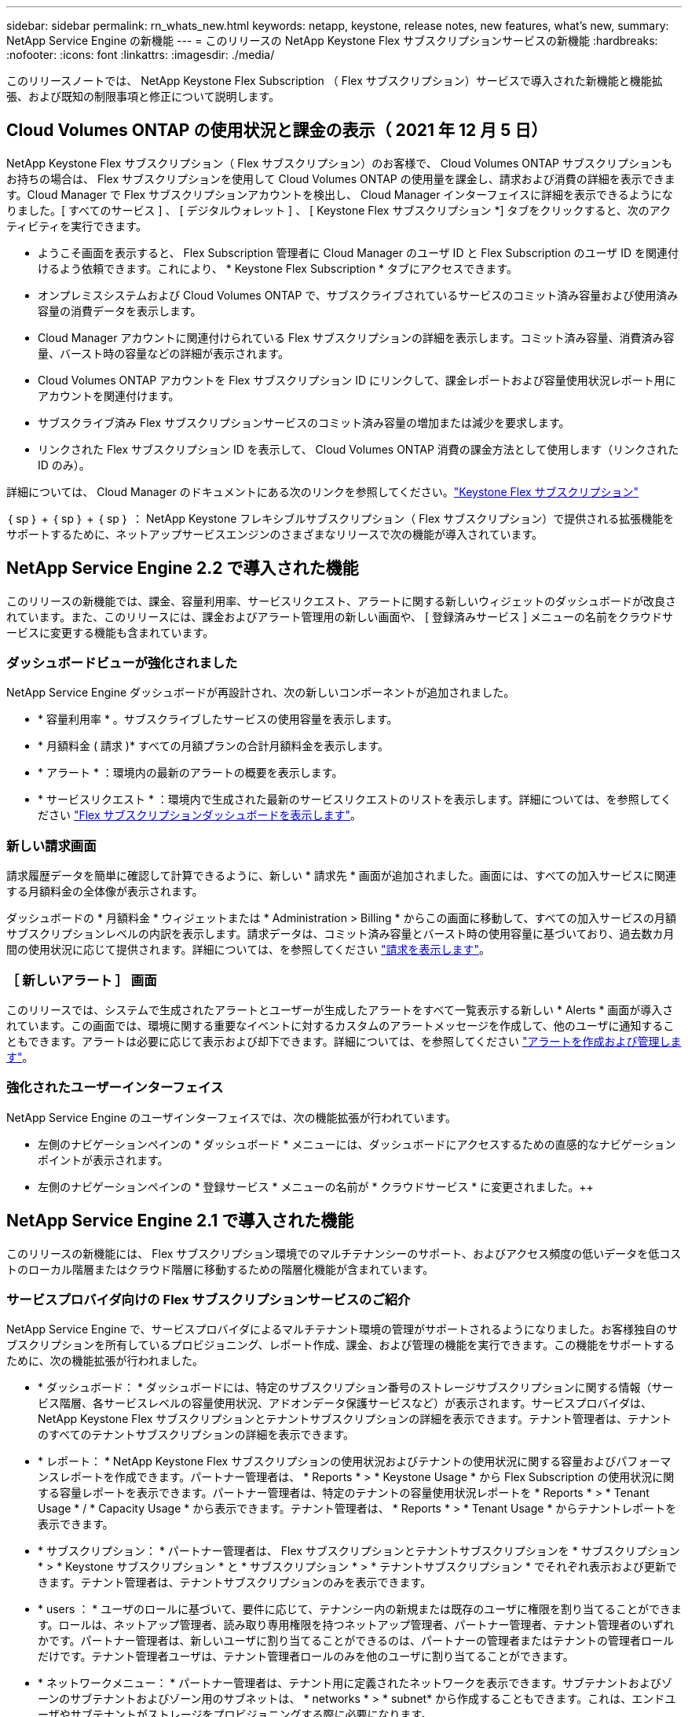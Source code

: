 ---
sidebar: sidebar 
permalink: rn_whats_new.html 
keywords: netapp, keystone, release notes, new features, what's new, 
summary: NetApp Service Engine の新機能 
---
= このリリースの NetApp Keystone Flex サブスクリプションサービスの新機能
:hardbreaks:
:nofooter: 
:icons: font
:linkattrs: 
:imagesdir: ./media/


[role="lead"]
このリリースノートでは、 NetApp Keystone Flex Subscription （ Flex サブスクリプション）サービスで導入された新機能と機能拡張、および既知の制限事項と修正について説明します。



== Cloud Volumes ONTAP の使用状況と課金の表示（ 2021 年 12 月 5 日）

NetApp Keystone Flex サブスクリプション（ Flex サブスクリプション）のお客様で、 Cloud Volumes ONTAP サブスクリプションもお持ちの場合は、 Flex サブスクリプションを使用して Cloud Volumes ONTAP の使用量を課金し、請求および消費の詳細を表示できます。Cloud Manager で Flex サブスクリプションアカウントを検出し、 Cloud Manager インターフェイスに詳細を表示できるようになりました。[ すべてのサービス ] 、 [ デジタルウォレット ] 、 [ Keystone Flex サブスクリプション *] タブをクリックすると、次のアクティビティを実行できます。

* ようこそ画面を表示すると、 Flex Subscription 管理者に Cloud Manager のユーザ ID と Flex Subscription のユーザ ID を関連付けるよう依頼できます。これにより、 * Keystone Flex Subscription * タブにアクセスできます。
* オンプレミスシステムおよび Cloud Volumes ONTAP で、サブスクライブされているサービスのコミット済み容量および使用済み容量の消費データを表示します。
* Cloud Manager アカウントに関連付けられている Flex サブスクリプションの詳細を表示します。コミット済み容量、消費済み容量、バースト時の容量などの詳細が表示されます。
* Cloud Volumes ONTAP アカウントを Flex サブスクリプション ID にリンクして、課金レポートおよび容量使用状況レポート用にアカウントを関連付けます。
* サブスクライブ済み Flex サブスクリプションサービスのコミット済み容量の増加または減少を要求します。
* リンクされた Flex サブスクリプション ID を表示して、 Cloud Volumes ONTAP 消費の課金方法として使用します（リンクされた ID のみ）。


詳細については、 Cloud Manager のドキュメントにある次のリンクを参照してください。link:https://docs.netapp.com/us-en/occm/concept_licensing.html#keystone-flex-subscription["Keystone Flex サブスクリプション"]


｛ sp ｝ + ｛ sp ｝ + ｛ sp ｝ ： NetApp Keystone フレキシブルサブスクリプション（ Flex サブスクリプション）で提供される拡張機能をサポートするために、ネットアップサービスエンジンのさまざまなリリースで次の機能が導入されています。



== NetApp Service Engine 2.2 で導入された機能

このリリースの新機能では、課金、容量利用率、サービスリクエスト、アラートに関する新しいウィジェットのダッシュボードが改良されています。また、このリリースには、課金およびアラート管理用の新しい画面や、 [ 登録済みサービス ] メニューの名前をクラウドサービスに変更する機能も含まれています。



=== ダッシュボードビューが強化されました

NetApp Service Engine ダッシュボードが再設計され、次の新しいコンポーネントが追加されました。

* * 容量利用率 * 。サブスクライブしたサービスの使用容量を表示します。
* * 月額料金 ( 請求 )* すべての月額プランの合計月額料金を表示します。
* * アラート * ：環境内の最新のアラートの概要を表示します。
* * サービスリクエスト * ：環境内で生成された最新のサービスリクエストのリストを表示します。詳細については、を参照してください link:sewebiug_dashboard.html["Flex サブスクリプションダッシュボードを表示します"]。




=== 新しい請求画面

請求履歴データを簡単に確認して計算できるように、新しい * 請求先 * 画面が追加されました。画面には、すべての加入サービスに関連する月額料金の全体像が表示されます。

ダッシュボードの * 月額料金 * ウィジェットまたは * Administration > Billing * からこの画面に移動して、すべての加入サービスの月額サブスクリプションレベルの内訳を表示します。請求データは、コミット済み容量とバースト時の使用容量に基づいており、過去数カ月間の使用状況に応じて提供されます。詳細については、を参照してください link:sewebiug_billing.html["請求を表示します"]。



=== ［ 新しいアラート ］ 画面

このリリースでは、システムで生成されたアラートとユーザーが生成したアラートをすべて一覧表示する新しい * Alerts * 画面が導入されています。この画面では、環境に関する重要なイベントに対するカスタムのアラートメッセージを作成して、他のユーザに通知することもできます。アラートは必要に応じて表示および却下できます。詳細については、を参照してください link:sewebiug_alerts.html["アラートを作成および管理します"]。



=== 強化されたユーザーインターフェイス

NetApp Service Engine のユーザインターフェイスでは、次の機能拡張が行われています。

* 左側のナビゲーションペインの * ダッシュボード * メニューには、ダッシュボードにアクセスするための直感的なナビゲーションポイントが表示されます。
* 左側のナビゲーションペインの * 登録サービス * メニューの名前が * クラウドサービス * に変更されました。++




== NetApp Service Engine 2.1 で導入された機能

このリリースの新機能には、 Flex サブスクリプション環境でのマルチテナンシーのサポート、およびアクセス頻度の低いデータを低コストのローカル階層またはクラウド階層に移動するための階層化機能が含まれています。



=== サービスプロバイダ向けの Flex サブスクリプションサービスのご紹介

NetApp Service Engine で、サービスプロバイダによるマルチテナント環境の管理がサポートされるようになりました。お客様独自のサブスクリプションを所有しているプロビジョニング、レポート作成、課金、および管理の機能を実行できます。この機能をサポートするために、次の機能拡張が行われました。

* * ダッシュボード： * ダッシュボードには、特定のサブスクリプション番号のストレージサブスクリプションに関する情報（サービス階層、各サービスレベルの容量使用状況、アドオンデータ保護サービスなど）が表示されます。サービスプロバイダは、 NetApp Keystone Flex サブスクリプションとテナントサブスクリプションの詳細を表示できます。テナント管理者は、テナントのすべてのテナントサブスクリプションの詳細を表示できます。
* * レポート： * NetApp Keystone Flex サブスクリプションの使用状況およびテナントの使用状況に関する容量およびパフォーマンスレポートを作成できます。パートナー管理者は、 * Reports * > * Keystone Usage * から Flex Subscription の使用状況に関する容量レポートを表示できます。パートナー管理者は、特定のテナントの容量使用状況レポートを * Reports * > * Tenant Usage * / * Capacity Usage * から表示できます。テナント管理者は、 * Reports * > * Tenant Usage * からテナントレポートを表示できます。
* * サブスクリプション： * パートナー管理者は、 Flex サブスクリプションとテナントサブスクリプションを * サブスクリプション * > * Keystone サブスクリプション * と * サブスクリプション * > * テナントサブスクリプション * でそれぞれ表示および更新できます。テナント管理者は、テナントサブスクリプションのみを表示できます。
* * users ： * ユーザのロールに基づいて、要件に応じて、テナンシー内の新規または既存のユーザに権限を割り当てることができます。ロールは、ネットアップ管理者、読み取り専用権限を持つネットアップ管理者、パートナー管理者、テナント管理者のいずれかです。パートナー管理者は、新しいユーザに割り当てることができるのは、パートナーの管理者またはテナントの管理者ロールだけです。テナント管理者ユーザは、テナント管理者ロールのみを他のユーザに割り当てることができます。
* * ネットワークメニュー： * パートナー管理者は、テナント用に定義されたネットワークを表示できます。サブテナントおよびゾーンのサブテナントおよびゾーン用のサブネットは、 * networks * > * subnet* から作成することもできます。これは、エンドユーザやサブテナントがストレージをプロビジョニングする際に必要になります。
* API のサポート : このリリースでは '/tenants /{tenant_id }/zones/{ zone_id}/subnets'/{ zone_id}/subnets/{id}/tags' API が提供され ' サブテナント用のサブネットを作成および表示することができます


この機能の詳細については、次のリンクを参照してください。

* link:nkfsosm_overview.html["運用モデル、役割、担当業務"]
* link:nkfsosm_tenancy_overview.html["Flex サブスクリプションのテナンシーとマルチテナンシー"]
* link:sewebiug_dashboard.html["Flex サブスクリプションダッシュボードを表示します"]
* link:sewebiug_working_with_reports.html["レポートを表示します"]
* link:sewebiug_managing_subscriptions.html["サブスクリプションの管理"]
* link:sewebiug_managing_tenants_and_subtenants.html["テナントとサブテナントを管理する"]
* link:sewebiug_define_network_configurations.html["テナントとサブテナントのネットワークを定義する"]




=== 階層化

NetApp Keystone Flex サブスクリプションサービスに、 NetApp FabricPool テクノロジを活用した階層化機能が追加されました。使用頻度の低いデータを特定し、ネットアップのオンプレミス環境にあるコールドストレージに階層化します。階層化には、階層化の高度なパフォーマンスレベルや階層化のプレミアムなパフォーマンスレベルがあります。

次の API が変更され、新しい階層化サービスレベルの属性値が追加されました。

* ファイルサービス API
* ブロックストア API


詳細については、次のリンクを参照してください。

* link:nkfsosm_tiering.html["階層化"]
* link:nkfsosm_performance.html["パフォーマンスサービスレベル"]


｛ sp ｝ + ｛ sp ｝ + ｛ sp ｝



== NetApp Service Engine 2.0.1 で導入された機能

このリリースの新機能は次のとおりです。



=== Google Cloud Platform 向け Cloud Volume サービスにも対応

NetApp Service Engine では、既存の Azure NetApp Files サポートに加え、 Google Cloud Platform （ GCP ）向け Cloud Volume サービスをサポートできるようになりました。登録したサービスを管理し、 NetApp Service Engine から Google Cloud Volume をプロビジョニングおよび変更できるようになりました。


NOTE: Cloud Volume サービスへのサブスクリプションは、 NetApp Service Engine の外部で管理されます。関連するクレデンシャルが NetApp Service Engine に提供され、クラウドサービスに接続できるようになります。



=== NetApp Service Engine の外部でプロビジョニングされたオブジェクトを管理できます

お客様の環境にすでに存在し、 NetApp Service Engine で設定された Storage VM に属しているボリューム（ディスクおよびファイル共有）を、 NetApp Keystone Flex Subscription （ Flex サブスクリプション）の一部として表示および管理できるようになりました。NetApp Service Engine 以外でプロビジョニングされたボリュームが、適切なステータスコードの「共有」および「 * ディスク」ページに表示されるようになりました。バックグラウンドプロセスは一定の間隔で実行され、 NetApp Service Engine インスタンス内の外部ワークロードをインポートします。

インポートされたディスクとファイル共有は、 NetApp Service Engine 上の既存のディスクとファイル共有と同じ標準に設定できません。インポート後 ' これらのディスクとファイル共有は非標準ステータスで分類されますNetApp Service Engine ポータルを使用して標準化および管理するには、 * Support > Service Request > New Service Request * からサービス要求を送信します。



=== SnapCenter と NetApp Service Engine の統合

SnapCenter と NetApp Service Engine の統合の一環として、 SnapCenter 環境で作成された Snapshot から、 NetApp Service Engine インスタンス以外の場所にディスクおよびファイル共有のクローンを作成できるようになりました。NetApp Service Engine ポータル上の既存の Snapshot からファイル共有またはディスクをクローニングする際に、これらの Snapshot が表示されます。取得プロセスはバックグラウンドで定期的に実行され、 NetApp Service Engine インスタンス内で Snapshot がインポートされます。



=== バックアップを維持するための新しい画面

新しい * Backup * 画面では、環境内に作成されたディスクとファイル共有のバックアップを表示および管理できます。バックアップポリシーを編集したり、ソースボリュームとのバックアップ関係を解除したり、ボリュームのすべてのリカバリポイントを含むバックアップボリュームを削除したりできます。この機能を使用すると、ソース・ボリュームを削除した場合でも、バックアップを（孤立したバックアップとして）保持して、あとでリストアすることができます。特定のリカバリポイントからファイル共有またはディスクをリストアする場合は、 * Support > Service Request > New Service Request * からサービス要求を上げることができます。



=== CIFS 共有でのユーザアクセスを制限するためのプロビジョニング

CIFS （ SMB ）またはマルチプロトコルの共有でユーザアクセスを制限する ACL を指定できるようになりました。ACL に追加する Active Directory （ AD ）の設定に基づいて Windows ユーザまたはグループを指定できます。link:https://docs.netapp.com/us-en/keystone/sewebiug_create_a_new_file_share.html#steps["詳細はこちら。"]。



== NetApp Service Engine 2.0 で導入された機能

このリリースの新機能は次のとおりです。



=== MetroCluster のサポート

NetApp Service Engine は、 MetroCluster 構成が設定されたサイトをサポートしています。MetroCluster は、 ONTAP のデータ保護機能で、継続的な可用性が確保されたストレージに対して同期ミラーリングを使用して、 RPO （目標復旧時点） 0 または RTO （目標復旧時間） 0 を実現します。MetroCluster のサポートは、 NetApp Service Engine 内での同期ディザスタリカバリ機能に変換されます。MetroCluster インスタンスの各側は個別のゾーンとして登録され、それぞれにデータ保護の詳細料金プランが含まれた独自のサブスクリプションがあります。MetroCluster 対応ゾーンで作成された共有またはディスクは、 2 番目のゾーンに同期的にレプリケートされます。レプリケートゾーンの使用状況は、ストレージがプロビジョニングされているゾーンに適用される Data Protection Advanced のレートプランに従います。



=== Cloud Volume サービスのサポート

ネットアップサービスエンジンで Cloud Volume サービスをサポートできるようになりました。Azure NetApp Files をサポートできるようになりました。


NOTE: Cloud Volume サービスへのサブスクリプションは、 NetApp Service Engine の外部で管理されます。関連するクレデンシャルが NetApp Service Engine に提供され、クラウドサービスに接続できるようになります。

NetApp Service Engine は以下をサポートします。

* Cloud Volume サービスボリュームのプロビジョニングまたは変更（スナップショットの作成機能を含む）
* Cloud Volume サービスゾーンへのデータのバックアップ
* NSE インベントリでの Cloud Volume サービスボリュームの表示
* Cloud Volume サービスの使用状況の表示




=== ホストグループ

NetApp Service Engine では、ホストグループの使用がサポートされています。ホストグループは、 FC プロトコルホストのワールドワイドポート名（ WWPN ）または iSCSI ホストノード名（ IQN ）のグループです。ホストグループを定義してディスクにマッピングし、どのイニシエータがディスクにアクセスできるかを制御することができます。ホストグループを使用する代わりに、各ディスクに個別のイニシエータを指定し、次の処理を実行する必要があります。

* 同じイニシエータセットに提供する追加のディスク
* 複数のディスクにわたってイニシエータのセットを更新する




=== バースト時の使用状況と通知

一部の NetApp Service Engine でサポートされているストレージサブスクリプションでは、お客様がコミット済み容量を超えるバースト容量を使用できます。この容量は、サブスクライブ済みのコミット済み容量とは別に課金されます。使用状況やコストを制御するために、バースト容量をいつ使用するか、または使用したかを理解することが重要です。



==== 提案された変更によってバースト容量が使用される場合に通知します

原因 a サブスクリプションをバースト状態にするために、提示されたプロビジョニングの変更を表示する通知。ユーザーは、サブスクリプションをバーストにするか、アクションを続行しないかを選択して、続行することを選択できます。link:sewebiug_billing_accounts,_subscriptions,_services,_and_performance.html#burst-usage-notifications["詳細はこちら。"]。



==== サブスクリプションがバースト状態になったときの通知

通知バナーは、サブスクリプションがバースト状態のときに表示されます。link:sewebiug_billing_accounts,_subscriptions,_services,_and_performance.html#burst-usage-notifications["詳細はこちら。"]。



==== Capacity レポートには、バースト使用状況が表示されます

容量レポート：サブスクリプションがバースト状態になってからの日数と使用済みバースト容量が表示されます。link:sewebiug_working_with_reports.html#capacity-usage["詳細はこちら。"]。



=== パフォーマンスレポート

NetApp Service Engine Web インターフェイスの新しいパフォーマンスレポートには、次のパフォーマンス測定値に基づいて、個々のディスクまたは共有のパフォーマンスに関する情報が表示されます。

* IOPS/TB （テビバイトあたりの入出力処理数）：ストレージデバイスで実行される 1 秒あたりの入出力処理数（ IOPS ）。
* スループット（ MBps ）：ストレージメディアとの間のデータ転送速度（ MB/ 秒）。
* Latency （ ms ）：ディスクまたは共有からの読み取りと書き込みの平均時間（ミリ秒）




=== サブスクリプション管理

サブスクリプション管理が強化されました。次の操作を実行できます。

* サブスクリプションまたはサービス向けに、データ保護のアドオンを申請するか、データ保護の追加容量を申請する
* データ保護の使用容量を表示します




=== 課金機能の強化

請求で、 ONTAP （ファイルとブロック）ストレージのスナップショット使用量を測定して請求できるようになりました。



=== 非表示の CIFS 共有

NetApp Service Engine は、非表示の CIFS 共有の作成をサポートしています。
